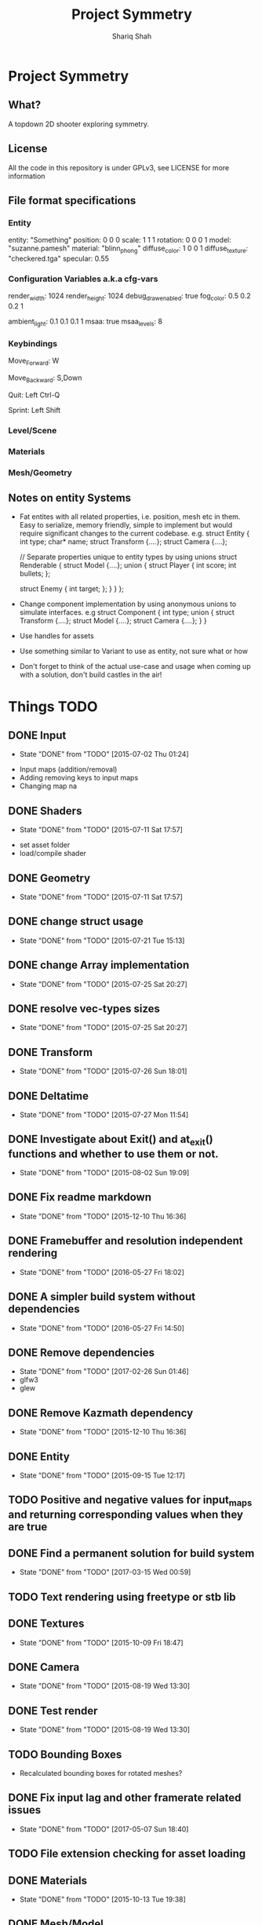 #+AUTHOR:Shariq Shah
#+EMAIL:bluerriq@gmail.com
#+TITLE:Project Symmetry
* Project Symmetry

** What?
A topdown 2D shooter exploring symmetry.

** License
All the code in this repository is under GPLv3, see LICENSE for more information

** File format specifications
*** Entity
# Comment, Sample entity definition in file, paremeters left out are set to defaults
# Empty line at the end specifies end of entity definition
entity:   "Something"
position: 0 0 0
scale:    1 1 1
rotation: 0 0 0 1
model:    "suzanne.pamesh"
material: "blinn_phong"
diffuse_color: 1 0 0 1
diffuse_texture: "checkered.tga"
specular: 0.55

*** Configuration Variables a.k.a cfg-vars
# Comment
render_width: 1024
render_height: 1024
debug_draw_enabled: true
fog_color: 0.5 0.2 0.2 1
# There can be comments or empty newlines in between unlike entity definitions

ambient_light: 0.1 0.1 0.1 1
msaa: true
msaa_levels: 8

*** Keybindings
# All keys are parsed by comparing the output of SDL_GetKeyname
# Each line represents a keybinding
Move_Forward: W

# Multiple keys to a single binding are specified with commas
Move_Backward: S,Down

# Combinations are specified with a hyphen/dash
# When specifing combinations, modifiers(shift, alt, ctrl) always come before
# the hyphen and the actual key comes afterwards. At the moment modifier keys are
# forced to be on the left side i.e. Left Control, Left Shift and Left Alt.
Quit: Left Ctrl-Q

# Single modifier keys are allowed but multiple modifier keys without corresponding
# non-modifier key are not allowed
Sprint: Left Shift

*** Level/Scene
*** Materials
*** Mesh/Geometry
** Notes on entity Systems
- Fat entites with all related properties, i.e. position, mesh etc in them. Easy to serialize, memory friendly, simple to implement
  but would require significant changes to the current codebase. e.g.
  struct Entity
  {
      int   type;
      char* name;
      struct Transform {....};
      struct Camera {....};
      
      // Separate properties unique to entity types by using unions
      struct Renderable
      {
          struct Model {....};
          union
          {
              struct Player
              {
                  int score;
                  int bullets;
              };
  
              struct Enemy
              {
                  int target;
              };
          }
      }
  };
- Change component implementation by using anonymous unions to simulate interfaces. e.g
  struct Component
  {
      int type;
      union
      {
          struct Transform {....};
          struct Model {....};
          struct Camera {....};
      }
  }
- Use handles for assets
- Use something similar to Variant to use as entity, not sure what or how
- Don't forget to think of the actual use-case and usage when coming up with a solution, don't build castles in the air!

* Things TODO
** DONE Input
   - State "DONE"       from "TODO"       [2015-07-02 Thu 01:24]
- Input maps (addition/removal)
- Adding removing keys to input maps
- Changing map na
** DONE Shaders
   - State "DONE"       from "TODO"       [2015-07-11 Sat 17:57]
- set asset folder
- load/compile shader
** DONE Geometry
   - State "DONE"       from "TODO"       [2015-07-11 Sat 17:57]
** DONE change struct usage 
   - State "DONE"       from "TODO"       [2015-07-21 Tue 15:13]
** DONE change Array implementation
   - State "DONE"       from "TODO"       [2015-07-25 Sat 20:27]
** DONE resolve vec-types sizes
   - State "DONE"       from "TODO"       [2015-07-25 Sat 20:27]
** DONE Transform
   - State "DONE"       from "TODO"       [2015-07-26 Sun 18:01]
** DONE Deltatime
   - State "DONE"       from "TODO"       [2015-07-27 Mon 11:54]
** DONE Investigate about Exit() and at_exit() functions and whether to use them or not.
   - State "DONE"       from "TODO"       [2015-08-02 Sun 19:09]
** DONE Fix readme markdown
- State "DONE"       from "TODO"       [2015-12-10 Thu 16:36]
** DONE Framebuffer and resolution independent rendering
- State "DONE"       from "TODO"       [2016-05-27 Fri 18:02]
** DONE A simpler build system without dependencies
- State "DONE"       from "TODO"       [2016-05-27 Fri 14:50]
** DONE Remove dependencies
- State "DONE"       from "TODO"       [2017-02-26 Sun 01:46]
- glfw3
- glew
** DONE Remove Kazmath dependency
- State "DONE"       from "TODO"       [2015-12-10 Thu 16:36]
** DONE Entity
- State "DONE"       from "TODO"       [2015-09-15 Tue 12:17]
** TODO Positive and negative values for input_maps and returning corresponding values when they are true
** DONE Find a permanent solution for build system
- State "DONE"       from "TODO"       [2017-03-15 Wed 00:59]
** TODO Text rendering using freetype or stb lib
** DONE Textures
- State "DONE"       from "TODO"       [2015-10-09 Fri 18:47]
** DONE Camera
- State "DONE"       from "TODO"       [2015-08-19 Wed 13:30]
** DONE Test render
- State "DONE"       from "TODO"       [2015-08-19 Wed 13:30]
** TODO Bounding Boxes
- Recalculated bounding boxes for rotated meshes?
** DONE Fix input lag and other framerate related issues
- State "DONE"       from "TODO"       [2017-05-07 Sun 18:40]
** TODO File extension checking for asset loading
** DONE Materials
- State "DONE"       from "TODO"       [2015-10-13 Tue 19:38]
** DONE Mesh/Model
- State "DONE"       from "TODO"       [2015-10-13 Tue 19:38]
** DONE Add modifiers to input maps to enable combinations for example, c-x, m-k etc
- State "DONE"       from "TODO"       [2017-05-20 Sat 21:54]
** TODO Only allocate hashmap bucket when required
** TODO Mapping actions to keybindings, for example map action "Jump" to Space key etc
** DONE Heirarchical Transforms
** DONE Materials with textures
- State "DONE"       from "TODO"       [2015-10-15 Thu 21:21]
** DONE Lights!
- State "DONE"       from "TODO"       [2017-03-14 Tue 00:31]
** DONE Fix problems with texture units
- State "DONE"       from "TODO"       [2016-05-30 Mon 00:57]
** CANCELED Draw light volumes
- State "CANCELED"   from "TODO"       [2017-02-26 Sun 15:39] \\
  Deferred rendering on hold for now.
** DONE Fix problems with frustrum culling 
- State "DONE"       from "TODO"       [2017-03-26 Sun 01:33]
** TODO 2d drawing routines
- Sprite batching
** DONE Gui
- State "DONE"       from "TODO"       [2017-03-15 Wed 23:41]
** CANCELED Image based lighting?
- State "CANCELED"   from "TODO"       [2017-03-14 Tue 00:31] \\
  Not a requirement for current project
** CANCELED Deferred rendering?
- State "CANCELED"   from "TODO"       [2017-02-26 Sun 01:49] \\
  Sticking with forward rendering for now and focusing on tools etc.
** DONE Fix mouse bugs on windows
- State "DONE"       from "TODO"       [2017-03-25 Sat 17:27]
** DONE Configuration/Settings load/save handling
- State "DONE"       from "TODO"       [2017-05-20 Sat 21:54]
** DONE Fix mousewheel bugs and gui not responding to mousewheel input
- State "DONE"       from "TODO"       [2017-03-19 Sun 01:31]
** TODO Ability to mark meshes for debug rendering with possibility of different color for each?
** DONE Setup cross compilation with mingw or stick to msvc?
- State "DONE"       from "TODO"       [2017-05-20 Sat 21:55]
- Done, going with mingw for now.
** TODO Add marking or queuing up custom meshes for debug render with particular transform and color for rendering bounding spheres for example
** DONE Toggleable debug drawing for meshes
- State "DONE"       from "TODO"       [2017-03-18 Sat 16:18]
** TODO Interleaved vbos for meshes and changes to blender exporter accordingly
** TODO Enumerate and save all the uniform and attribute positions in shader when it is added and cache them in shader object?
** TODO Physics/Collision detection in 2d
** TODO Complete gui integration
x Font selection
x Font atlas proper cleanup
- Decoupled event handling of gui and input if possible
- Custom rendering for gui
** TODO Allow passsing base path as commandline argument?
** TODO Remove components and switch to "Fat Entities" i.e. one entity struct contains all combinations
** TODO Use variants for material params
** TODO In second refactor pass, use entities everywhere, no need to pass in transform and model separately for example since they're both part of the same entity anyway
** DONE Show SDL dialogbox if we cannot launch at all?
- State "DONE"       from "TODO"       [2017-05-26 Fri 00:41]
** DONE Writing back to config file
- State "DONE"       from "TODO"       [2017-05-08 Mon 00:57]
** DONE Reading from config file
- State "DONE"       from "TODO"       [2017-05-07 Sun 23:52]
** DONE Variant -> String conversion procedure. Use in editor for debug var slots
- State "DONE"       from "TODO"       [2017-05-07 Sun 18:43]
** DONE Add strings and booleans to variant types
- State "DONE"       from "TODO"       [2017-03-29 Wed 00:23]
** DONE Fix Key release not being reported
- State "DONE"       from "TODO"       [2017-03-26 Sun 01:16]
** TODO Better handling incase assets folder is not found?
** DONE OpenAL not working in releasebuilds
- State "DONE"       from "TODO"       [2017-03-25 Sat 02:06]
** DONE 3d sound using OpenAL
- State "DONE"       from "TODO"       [2017-03-23 Thu 01:43]
** TODO Ogg format loading and playback
** TODO Stick with OpenAL or switch to SoLoud + SDL for sound?
** TODO Sound streaming
** TODO Implment missing sound source properties (inner/outer cone, getting sound source data)
** TODO Ingame console and console commands etc
** TODO Allow binding/unbinding input maps to functions at runtime, for example if input map "Recompute" is triggered, it would call some function that can recompute bounding spheres.
** TODO Better handling of wav format checking at load time
** DONE Array-based Hashmaps
- State "DONE"       from "TODO"       [2017-05-07 Sun 18:42]
** TODO Sprite sheet animations
** TODO Replace orgfile with simple text readme and reduce duplication?
** TODO Ray picking
** TODO Remove reduntant "settings" structures and move all configuration stuff to config variables
** TODO Shadow maps
** DONE Log output to file on every run
- State "DONE"       from "TODO"       [2017-05-26 Fri 00:41]
** TODO Print processor stats and machine capabilites RAM etc on every run to log.
** TODO Milestone: Pong!
- In order to put things into perspective and get a feel for what really needs to be prioritized, a very small but actual game release is necessary.
- Release platforms: Windows and Linux
- Makefile additions. Try to compile game as a dynamically loaded library with ability to reload on recompile
- Separation between game and engine base
? Game .so with init, update and cleanup functions
x Configuration files and "cvars" load/reload
x Keybindings in config
x Log output on every run.
- Implement entity load/save to file
? Prefab load/save to file
** TODO Do input maps really need to be queried by their string names?
** TODO Reloading all the things! (textures/shaders/models/settings/entities etc)
** TODO Separate Debug/Editor camera from the active camera in the scene that can be switched to at any time
** TODO Make logging to file and console toggleable at complie-time or run-time
** DONE Add option to specify where to read/write files from instead of being hard-coded assets dir
- State "DONE"       from "TODO"       [2017-05-24 Wed 17:12]
** TODO Add default keybindings
** TODO Write default config/keybindings etc to file if none are found in preferences dir
** TODO Fix input map bugs
** TODO Wrap malloc and free calls in custom functions to track usage
** TODO Flatpak packaging for linux releases
** TODO Use hashmap for debugvar slots in editor
** TODO Use hashmap to store input maps
** DONE Live data views in editor
- State "DONE"       from "TODO"       [2017-03-22 Wed 02:14]
** DONE Camera resize on window reisze
- State "DONE"       from "TODO"       [2017-03-20 Mon 15:22]
** DONE Resizable framebuffers and textures
- State "DONE"       from "TODO"       [2017-03-16 Thu 22:50]
** DONE Support for multiple color attachments in framebuffers?
- State "DONE"       from "TODO"       [2017-03-16 Thu 22:51]
** TODO Multisampled textures and framebuffers
** DONE Better way to store and manage textures attached to framebuffers
- State "DONE"       from "TODO"       [2017-03-16 Thu 22:51]
** TODO Validate necessary assets at game launch
** TODO Gamma correctness
** DONE Variant type
- State "DONE"       from "TODO"       [2017-03-22 Wed 02:14]
** TODO Log and debug/stats output in gui
** TODO Editor
** TODO Event Subsystem
** TODO Keybindings for gui?
** TODO Textual/Binary format for data serialization and persistance 
** TODO Better logging
** TODO Hatching/Ink rendering style
** DONE Fix frustum culling sometimes not working
- State "DONE"       from "TODO"       [2017-03-25 Sat 19:10]
** DONE Compile and test on windows
- State "DONE"       from "TODO"       [2017-03-14 Tue 00:32]
** TODO Array based string type comptible with cstring(char*)
** TODO Separate game, engine and assets into different repositories. Combine as sub-repositories
** DONE Fix mouse bugs
- State "DONE"       from "TODO"       [2017-03-01 Wed 00:45]
** DONE Fix
** DONE issues with opengl context showing 2.1 only
- State "DONE"       from "TODO"       [2017-03-19 Sun 14:03]
- State "DONE"       from "TODO"       [2017-02-26 Sun 15:39]
** TODO Improve this readme
** TODO ???
** TODO Profit!
